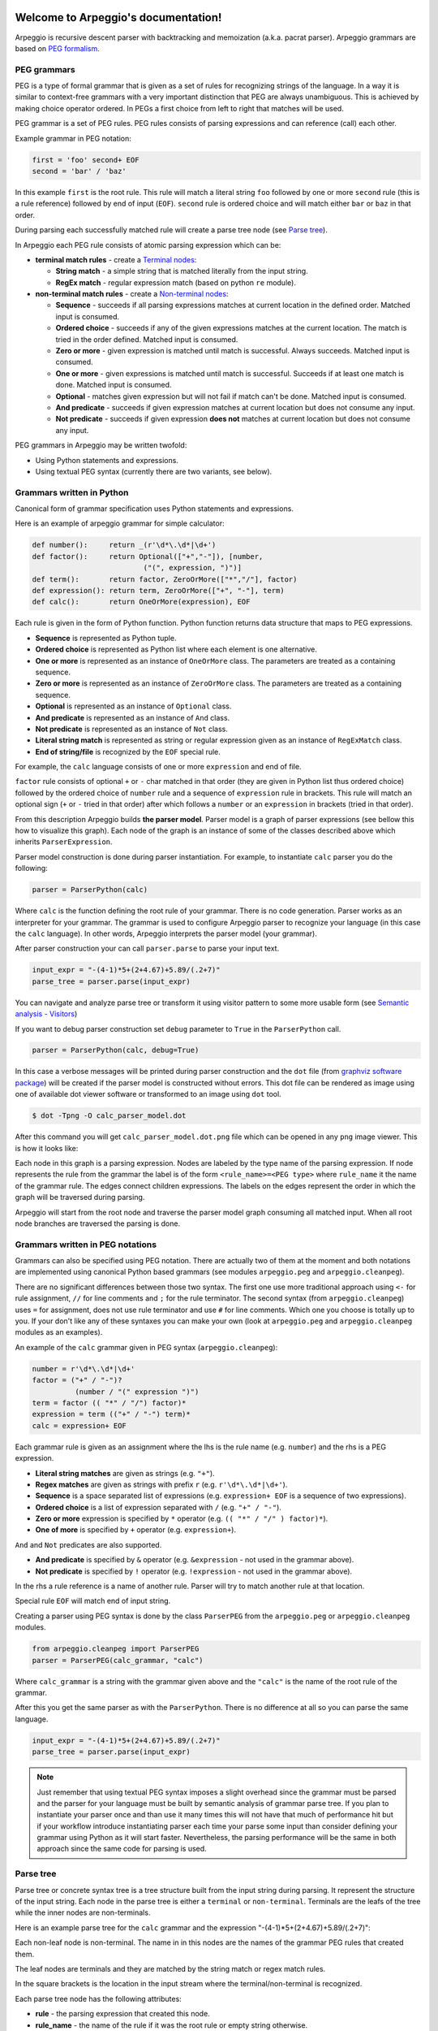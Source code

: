 .. Arpeggio documentation master file, created by
   sphinx-quickstart on Sat Oct 11 16:31:23 2014.
   You can adapt this file completely to your liking, but it should at least
   contain the root `toctree` directive.


.. image:: https://raw.githubusercontent.com/igordejanovic/Arpeggio/master/art/arpeggio-logo.png
   :height: 70

Welcome to Arpeggio's documentation!
====================================

Arpeggio is recursive descent parser with backtracking and memoization (a.k.a.
pacrat parser).  Arpeggio grammars are based on `PEG formalism
<http://en.wikipedia.org/wiki/Parsing_expression_grammar>`_.


PEG grammars
------------

PEG is a type of formal grammar that is given as a set of rules for recognizing
strings of the language.  In a way it is similar to context-free grammars with a
very important distinction that PEG are always unambiguous. This is achieved by
making choice operator ordered. In PEGs a first choice from left to right that
matches will be used.

PEG grammar is a set of PEG rules. PEG rules consists of parsing expressions and
can reference (call) each other.

Example grammar in PEG notation:

.. code::

  first = 'foo' second+ EOF
  second = 'bar' / 'baz'

In this example ``first`` is the root rule. This rule will match a literal
string ``foo`` followed by one or more ``second`` rule (this is a rule
reference) followed by end of input (``EOF``).  ``second`` rule is ordered
choice and will match either ``bar`` or ``baz`` in that order.

During parsing each successfully matched rule will create a parse tree node (see
`Parse tree`_).

In Arpeggio each PEG rule consists of atomic parsing expression which can be:

- **terminal match rules** - create a `Terminal nodes`_:

  - **String match** - a simple string that is matched literally from the input
    string.
  - **RegEx match** - regular expression match (based on python ``re`` module).

- **non-terminal match rules** - create a `Non-terminal nodes`_:

  - **Sequence** - succeeds if all parsing expressions matches at current
    location in the defined order.  Matched input is consumed.
  - **Ordered choice** - succeeds if any of the given expressions matches at the
    current location. The match is tried in the order defined. Matched input is
    consumed.
  - **Zero or more** - given expression is matched until match is successful.
    Always succeeds. Matched input is consumed.
  - **One or more** - given expressions is matched until match is successful.
    Succeeds if at least one match is done. Matched input is consumed.
  - **Optional** - matches given expression but will not fail if match can't be
    done. Matched input is consumed.
  - **And predicate** - succeeds if given expression matches at current location
    but does not consume any input.
  - **Not predicate** - succeeds if given expression **does not** matches at
    current location but does not consume any input.

PEG grammars in Arpeggio may be written twofold:

- Using Python statements and expressions.
- Using textual PEG syntax (currently there are two variants, see below).


Grammars written in Python
--------------------------

Canonical form of grammar specification uses Python statements and expressions.

Here is an example of arpeggio grammar for simple calculator:

.. code:: python

  def number():     return _(r'\d*\.\d*|\d+')
  def factor():     return Optional(["+","-"]), [number,
                            ("(", expression, ")")]
  def term():       return factor, ZeroOrMore(["*","/"], factor)
  def expression(): return term, ZeroOrMore(["+", "-"], term)
  def calc():       return OneOrMore(expression), EOF


Each rule is given in the form of Python function. Python function returns data
structure that maps to PEG expressions.

- **Sequence** is represented as Python tuple.
- **Ordered choice** is represented as Python list where each element is one
  alternative.
- **One or more** is represented as an instance of ``OneOrMore`` class.
  The parameters are treated as a containing sequence.
- **Zero or more** is represented as an instance of ``ZeroOrMore`` class.
  The parameters are treated as a containing sequence.
- **Optional** is represented as an instance of ``Optional`` class.
- **And predicate** is represented as an instance of ``And`` class.
- **Not predicate** is represented as an instance of ``Not`` class.
- **Literal string match** is represented as string or regular expression given
  as an instance of ``RegExMatch`` class.
- **End of string/file** is recognized by the ``EOF`` special rule.

For example, the ``calc`` language consists of one or more ``expression`` and
end of file.

``factor`` rule consists of optional ``+`` or ``-`` char matched in that order
(they are given in Python list thus ordered choice) followed by the ordered
choice of ``number`` rule and a sequence of ``expression`` rule in brackets.
This rule will match an optional sign (``+`` or ``-`` tried in that order) after
which follows a ``number`` or an ``expression`` in brackets (tried in that
order).

From this description Arpeggio builds **the parser model**. Parser model is a
graph of parser expressions (see bellow this how to visualize this graph).  Each
node of the graph is an instance of some of the classes described above which
inherits ``ParserExpression``.

Parser model construction is done during parser instantiation.
For example, to instantiate ``calc`` parser you do the following:

.. code:: python

    parser = ParserPython(calc)

Where ``calc`` is the function defining the root rule of your grammar. There is
no code generation. Parser works as an interpreter for your grammar. The grammar
is used to configure Arpeggio parser to recognize your language (in this case
the ``calc`` language). In other words, Arpeggio interprets the parser model
(your grammar).

After parser construction your can call ``parser.parse`` to parse your input
text.

.. code:: python

    input_expr = "-(4-1)*5+(2+4.67)+5.89/(.2+7)"
    parse_tree = parser.parse(input_expr)

You can navigate and analyze parse tree or transform it using visitor pattern to
some more usable form (see `Semantic analysis - Visitors`_)

If you want to debug parser construction set ``debug`` parameter to ``True`` in
the ``ParserPython`` call.

.. code:: python

    parser = ParserPython(calc, debug=True)

In this case a verbose messages will be printed during parser construction and
the ``dot`` file (from `graphviz software package
<http://www.graphviz.org/content/dot-language>`_) will be created if the parser
model is constructed without errors. This dot file can be rendered as image
using one of available dot viewer software or transformed to an image using
``dot`` tool.

.. code:: bash

  $ dot -Tpng -O calc_parser_model.dot

After this command you will get ``calc_parser_model.dot.png`` file which can be
opened in any ``png`` image viewer. This is how it looks like:

.. image:: https://raw.githubusercontent.com/igordejanovic/Arpeggio/master/docs/images/calc_parser_model.dot.png
   :height: 600

Each node in this graph is a parsing expression.  Nodes are labeled by the type
name of the parsing expression.  If node represents the rule from the grammar
the label is of the form ``<rule_name>=<PEG type>`` where ``rule_name`` it the
name of the grammar rule.  The edges connect children expressions. The labels on
the edges represent the order in which the graph will be traversed during
parsing.

Arpeggio will start from the root node and traverse the parser model graph
consuming all matched input.  When all root node branches are traversed the
parsing is done.


Grammars written in PEG notations
---------------------------------

Grammars can also be specified using PEG notation. There are actually two of
them at the moment and both notations are implemented using canonical Python
based grammars (see modules ``arpeggio.peg`` and ``arpeggio.cleanpeg``).

There are no significant differences between those two syntax. The first one use
more traditional approach using ``<-`` for rule assignment, ``//`` for line
comments and ``;`` for the rule terminator.  The second syntax (from
``arpeggio.cleanpeg``) uses ``=`` for assignment, does not use rule terminator
and use ``#`` for line comments. Which one you choose is totally up to you. If
your don't like any of these syntaxes you can make your own (look at
``arpeggio.peg`` and ``arpeggio.cleanpeg`` modules as an examples).

An example of the ``calc`` grammar given in PEG syntax (``arpeggio.cleanpeg``):

.. code::

    number = r'\d*\.\d*|\d+'
    factor = ("+" / "-")?
              (number / "(" expression ")")
    term = factor (( "*" / "/") factor)*
    expression = term (("+" / "-") term)*
    calc = expression+ EOF


Each grammar rule is given as an assignment where the lhs is the rule name (e.g.
``number``) and the rhs is a PEG expression.

- **Literal string matches** are given as strings (e.g. ``"+"``).
- **Regex matches** are given as strings with prefix ``r`` (e.g.
  ``r'\d*\.\d*|\d+'``).
- **Sequence** is a space separated list of expressions (e.g. ``expression+
  EOF`` is a sequence of two expressions).
- **Ordered choice** is a list of expression separated with ``/`` (e.g. ``"+" /
  "-"``).
- **Zero or more** expression is specified by ``*`` operator (e.g. ``(( "*" /
  "/" ) factor)*``).
- **One of more** is specified by ``+`` operator (e.g. ``expression+``).

``And`` and ``Not`` predicates are also supported.

- **And predicate** is specified by ``&`` operator (e.g. ``&expression`` - not
  used in the grammar above).
- **Not predicate** is specified by ``!`` operator (e.g. ``!expression`` - not
  used in the grammar above).

In the rhs a rule reference is a name of another rule. Parser will try to match
another rule at that location.

Special rule ``EOF`` will match end of input string.

Creating a parser using PEG syntax is done by the class ``ParserPEG`` from the
``arpeggio.peg`` or ``arpeggio.cleanpeg`` modules.

.. code:: python

    from arpeggio.cleanpeg import ParserPEG
    parser = ParserPEG(calc_grammar, "calc")

Where ``calc_grammar`` is a string with the grammar given above and the
``"calc"`` is the name of the root rule of the grammar.

After this you get the same parser as with the ``ParserPython``. There is no
difference at all so you can parse the same language.

.. code:: python

    input_expr = "-(4-1)*5+(2+4.67)+5.89/(.2+7)"
    parse_tree = parser.parse(input_expr)


.. note::

  Just remember that using textual PEG syntax imposes a slight overhead since
  the grammar must be parsed and the parser for your language must be built by
  semantic analysis of grammar parse tree.  If you plan to instantiate your
  parser once and than use it many times this will not have that much of
  performance hit but if your workflow introduce instantiating parser each time
  your parse some input than consider defining your grammar using Python as it
  will start faster.  Nevertheless, the parsing performance will be the same in
  both approach since the same code for parsing is used.


Parse tree
----------

Parse tree or concrete syntax tree is a tree structure built from the input
string during parsing.  It represent the structure of the input string. Each
node in the parse tree is either a ``terminal`` or ``non-terminal``. Terminals
are the leafs of the tree while the inner nodes are non-terminals.

Here is an example parse tree for the ``calc`` grammar and the expression
"-(4-1)*5+(2+4.67)+5.89/(.2+7)":

.. image:: https://raw.githubusercontent.com/igordejanovic/Arpeggio/master/docs/images/calc_parse_tree.dot.png
   :height: 500

Each non-leaf node is non-terminal. The name in in this nodes are the names of
the grammar PEG rules that created them.

The leaf nodes are terminals and they are matched by the string match or regex
match rules.

In the square brackets is the location in the input stream where the
terminal/non-terminal is recognized.

Each parse tree node has the following attributes:

- **rule** - the parsing expression that created this node.
- **rule_name** - the name of the rule if it was the root rule or empty string
  otherwise.
- **position** - the position in the input stream where this node was
  recognized.


Terminal nodes
~~~~~~~~~~~~~~

Terminals in Arpeggio are created by the specializations of the parsing
expression ``Match`` class.  There are two specialization of ``Match`` class:

- ``StrMatch`` if the literal string is matched from the input or
- ``RegExMatch`` if a regular expression is used to match input.

To get the matched string from the terminal object just convert it to string
(e.g. ``str(t)`` where ``t`` is of ``Terminal`` type)


Non-terminal nodes
~~~~~~~~~~~~~~~~~~

Non-terminal nodes are non-leaf nodes of the parse tree. They are created by PEG
grammar rules.  Children of non-terminals can be other non-terminals or
terminals.

For example, nodes with the labels ``expression``, ``factor`` and ``term`` from
the above parse tree are non-terminal nodes created by the rules with the same
names.

``NonTerminal`` inherits from ``list``. The elements of ``NonTerminal`` are its
children nodes.  So, you can use index access:

.. code:: python

  child = pt_node[2]

Or iteration:

.. code:: python

  for child in pt_node:
    ...

Additionally, you can access children by the child rule name:

For example:

.. code:: python

  # Grammar
  def foo(): return "a", bar, "b", baz, "c", ZeroOrMore(bar)
  def bar(): return "bar"
  def baz(): return "baz"

  # Parsing
  parser = ParserPython(foo)
  result = parser.parse("a bar b baz c bar bar bar")

  # Accessing parse tree nodes. All asserts will pass.
  # Index access
  assert result[1].rule_name  == 'bar'
  # Access by rule name
  assert result.bar.rule_name == 'bar'

  # There are 8 children nodes of the root 'result' node.
  # Each child is a terminal in this case.
  assert len(result) == 8

  # There is 4 bar matched from result (at the beginning and from ZeroOrMore)
  # Dot access collect all NTs from the given path
  assert len(result.bar) == 4
  # You could call dot access recursively, e.g. result.bar.baz if the
  # rule bar called baz. In that case all bars would be collected from
  # the root and for each bar all baz will be collected.

  # Verify position
  # First 'bar' is at position 2 and second is at position 14
  assert result.bar[0].position == 2
  assert result.bar[1].position == 14


Grammar debugging
-----------------

During grammar design you can make syntax and semantic errors. Arpeggio will
report any syntax error with all the necessary informations whether you are
building parser from python expressions or from a textual PEG notation.

For semantic error you have a debugging mode of operation which is entered by
setting ``debug`` param to ``True`` in the parser construction call. When
Arpeggio runs in debug mode it will print a detailed information of what it is
doing::

  >> Entering rule calc=Sequence at position 0 => *-(4-1)*5+(
    >> Entering rule OneOrMore in calc at position 0 => *-(4-1)*5+(
        >> Entering rule expression=Sequence in calc at position 0 => *-(4-1)*5+(
          >> Entering rule term=Sequence in expression at position 0 => *-(4-1)*5+(
              >> Entering rule factor=Sequence in term at position 0 => *-(4-1)*5+(
                >> Entering rule Optional in factor at position 0 => *-(4-1)*5+(
                    >> Entering rule OrderedChoice in factor at position 0 => *-(4-1)*5+(
                      >> Match rule StrMatch(+) in factor at position 0 => *-(4-1)*5+(
                          -- No match '+' at 0 => '*-*(4-1)*5+('
                      >> Match rule StrMatch(-) in factor at position 0 => *-(4-1)*5+(
                          ++ Match '-' at 0 => '*-*(4-1)*5+('
                    << Leaving rule OrderedChoice
                << Leaving rule Optional
                >> Entering rule OrderedChoice in factor at position 1 => -*(4-1)*5+(2


Furthermore, a ``dot`` files will be generated that visually represents your
grammar (this is known in Arpeggio as ``the parser model``). In debug mode
a parse tree will also be rendered to ``dot`` file when you parse your input
with properly constructed parser.

You can visualize ``dot`` files using some of available dot viewer or you can
convert dot file to image using ``dot`` tool from ``graphviz`` package.

For example, to convert ``calc_parser_model.dot`` to ``png`` file use:

.. code:: bash

  $ dot -Tpng -O calc_parser_model.dot

.. note::

  All tree images in this docs are rendered using debug mode and `dot` tool from
  graphviz package.


Handling syntax errors in the input
-----------------------------------

If your grammar is correct but you get input string with syntax error parser
will raise ``NoMatch`` exception with the information where in the input stream
error has occurred and what the parser expect to see at that location.

By default, if ``NoMatch`` is not caught you will get detailed explanation of
the error on the console.  The exact location will be reported, the context
(part of the input where the error occurred) and the first rule that was tried
at that location.

Example:

.. code:: python

    parser = ParserPython(calc)
    # 'r' in the following expression can't be recognized by
    # calc grammar
    input_expr = "23+4/r-89"
    parse_tree = parser.parse(input_expr)

.. code::

  Traceback (most recent call last):
    ...
  arpeggio.NoMatch: Expected '+' at position (1, 6) => '23+4/*r-89'.

The place in the input stream is marked by ``*`` and the position in row, col is
given ``(1, 6)``.

If you wish to handle syntax errors gracefully you can catch ``NoMatch`` in your
code and inspect its attributes.

.. code:: python

    try:
      parser = ParserPython(calc)
      input_expr = "23+4/r-89"
      parse_tree = parser.parse(input_expr)
    except NoMatch as e:
      # Do something with e


``NoMatch`` class has following attributes:

- rule: A ``ParsingExpression`` rule that is the source of the exception.
- position: A position in the input stream where exception occurred.
- parser (Parser): A ``Parser`` instance.
- exp_str: What is expected? If not given it is deduced from the rule. Currently
  this is used by `textX <https://github.com/igordejanovic/textX>`_ for nicer
  error reporting.

The ``position`` is given as the offset from the beginning of the input string.
To convert it to row and column use ``pos_to_linecol`` method of the parser.

.. code:: python

    try:
      parser = ParserPython(calc)
      input_expr = "23+4/r-89"
      parse_tree = parser.parse(input_expr)
    except NoMatch as e:
      line, col = e.parser.pos_to_linecol(e.position)
      ...

Arpeggio is backtracking parser, which means that it will go back and try
another alternatives when the match does not succeeds but it will nevertheless
report the furthest place in the input where it failed.  Currently Arpeggio will
report the first rule it tried at that location. Future versions will probably
kept the list of all rules that was tried at reported location.

Parser configuration
--------------------

There are some aspect of parsing that can be configured using parser and/or
``ParsingExpression`` parameters.  Arpeggio has some sane default behaviour but
gives the user possibility to alter it.

This section describes various parser parameters.


Case insensitive parsing
~~~~~~~~~~~~~~~~~~~~~~~~

By default Arpeggio is case sensitive. If you wish to do case insensitive
parsing set parser parameter ``ignore_case`` to ``True``.

.. code:: python

  parser = ParserPython(calc, ignore_case=True)


White-space handling
~~~~~~~~~~~~~~~~~~~~

Arpeggio by default skips white-spaces. You can change this behaviour with the
parameter ``skipws`` given to parser constructor.

.. code:: python

  parser = ParserPython(calc, skipws=False)

You can also change what is considered a whitespace by Arpeggio using the ``ws``
parameter. It is a plain string that consists of white-space characters. By
default it is set to "\t\n\r ".

For example, to prevent a newline to be treated as whitespace you could write:

.. code:: python

  parser = ParserPython(calc, ws='\t\r ')

.. note::

  These parameters can be used on the ``Sequence`` level so one could write
  grammar like this:

  .. code:: python

    def grammar():     return Sequence("one", "two", "three",
                                       skipws=False), "four"
    parser = ParserPython(grammar)


Keyword handling
~~~~~~~~~~~~~~~~

``autokwd`` parameter will do a word boundary match for keyword-like matches.
This parameter is disabled by default.

.. code:: python

    def grammar():     return "one", "two", "three"

    parser = ParserPython(grammar, autokwd=True)

    # If autokwd is enabled this should parse without error.
    parser.parse("one two three")
    # But this will not parse
    parser.parse("onetwothree")


Comment handling
~~~~~~~~~~~~~~~~

Support for comments in your language can be specified as another set of grammar
rules.  See `simple.py
<https://github.com/igordejanovic/Arpeggio/blob/master/examples/simple.py>`_
example.

Parser is constructed using two parameters.

.. code:: python

  parser = ParserPython(simpleLanguage, comment)

First parameter is the root rule while the second is a rule for comments.

During parsing comment parse trees are kept in the separate list thus comments
will not show in the main parse tree.


Parse tree reduction
~~~~~~~~~~~~~~~~~~~~

Non-terminals are by default created for each rule. Sometimes it can result in
trees of great depth.  You can alter this behaviour setting ``reduce_tree``
parameter to ``True``.

.. code:: python

  parser = ParserPython(calc, reduce_tree=True)

In this configuration non-terminals with single child will be removed from the
parse tree.

For example, ``calc`` parse tree above will look like this:

.. image:: https://raw.githubusercontent.com/igordejanovic/Arpeggio/master/docs/images/calc_parse_tree_reduced.dot.png
   :height: 400

Notice the removal of each non-terminal with single child.

.. warning::

  Be aware that `semantic analysis <#Semantic analysis - Visitors>`_ operates on
  nodes of finished parse tree and therefore on reduced tree some
  ``visit_<rule_name>`` actions will not get called.


Newline termination for Repetitions
~~~~~~~~~~~~~~~~~~~~~~~~~~~~~~~~~~~

By default ``Repetition`` parsing expressions (i.e. ``ZeroOrMore`` and
``OneOrMore``) will obey ``skipws`` and ``ws`` settings but there are situations
where repetitions should not pass the end of the current line. For this feature
``eolterm`` parameter is introduced which can be set on a repetition and will
ensure that it terminates before entering a new line.

.. code:: python

  def grammar():      return first, second
  def first():        return ZeroOrMore(["a", "b"], eolterm=True)
  def second():       return "a"

  # first rule should match only first line
  # so that second rule will match "a" on the new line
  input = """a a b a b b
  a"""

  parser = ParserPython(grammar)
  result = parser.parse(input)


Semantic analysis - Visitors
----------------------------

You will surely always want to extract some information from the parse tree or
to transform it in some more usable form.  The process of parse tree
transformation to other forms is referred to as *semantic analysis*.  You could
do that using parse tree navigation etc. but it is better to use some standard
mechanism.

In Arpeggio a visitor pattern is used for semantic analysis. You write a python
class that inherits ``PTNodeVisitor`` and has a methods of the form
``visit_<rule name>(self, node, children)`` where rule name is a rule name from
the grammar.

.. code:: python

  class CalcVisitor(PTNodeVisitor):

      def visit_number(self, node, children):
          return float(node.value)

      def visit_factor(self, node, children):
          if len(children) == 1:
              return children[0]
          sign = -1 if children[0] == '-' else 1
          return sign * children[-1]

      ...


During a semantic analysis a parse tree is walked in the depth-first manner and
for each node a proper visitor method is called to transform it to some other
form. The results are than fed to the parent node visitor method.  This is
repeated until the final, top level parse tree node is processed (its visitor is
called).  The result of the top level node is the final output of the semantic
analysis.


To run semantic analysis apply your visitor class to the parse tree using
``visit_parse_tree`` function.

.. code:: python

  result = visit_parse_tree(parse_tree, CalcVisitor(debug=True))

The first parameter is a parse tree you get from the ``parser.parse`` call while
the second parameter is an instance of your visitor class. Semantic analysis can
be run in debug mode if you set ``debug`` parameter to ``True`` during visitor
construction. You can use this flag to print your own debug information from
visitor methods.

.. code:: python

  class MyLanguageVisitor(PTNodeVisitor):

    def visit_somerule(self, node, children):
      if self.debug:
        print("Visiting some rule!")

During semantic analysis, each ``visitor_xxx`` method gets current parse tree
node as the ``node`` parameter and the evaluated children nodes as the
``children`` parameter.

For example, if you have ``expression`` rule in your grammar than the
transformation of the non-terminal matched by this rule can be done as:

.. code:: python

  def visitor_expression(self, node, children):
    ... # transform node using 'node' and 'children' parameter
    return transformed_node


``node`` is the current ``NonTerminal`` or ``Terminal`` from the parse tree
while the ``children`` is instance of ``SemanticResults`` class.  This class is
a list-like structure that holds the results of semantic evaluation from the
children parse tree nodes (analysis is done bottom-up).

To suppress node completely return ``None`` from visitor method. In this case
the parent visitor method will not get this node in its ``children`` parameter.

In the `calc.py
<https://github.com/igordejanovic/Arpeggio/blob/master/examples/calc.py>`_
example a semantic analysis (``CalcVisitor`` class) will evaluate the
expression. The parse tree is thus transformed to a single numeric value that
represent the result of the expression.

In the `robot.py
<https://github.com/igordejanovic/Arpeggio/blob/master/examples/calc.py>`_
example a semantic analysis (``RobotVisitor`` class) will evaluate robot program
(transform its parse tree) to the final robot location.

Semantic analysis can do a complex stuff. For example, see `peg_peg.py
<https://github.com/igordejanovic/Arpeggio/blob/master/examples/peg_peg.py>`_
example and `PEGVisitor
<https://github.com/igordejanovic/Arpeggio/blob/master/arpeggio/peg.py>`_ class
where the PEG parser for the given language is built using semantic analysis.


SemanticActionResults
~~~~~~~~~~~~~~~~~~~~~

Class of object returned from the parse tree nodes evaluation. Used for
filtering and navigation over evaluation results on children nodes.

Instance of this class is given as ``children`` parameter of ``visitor_xxx``
methods.  This class inherits ``list`` so index access as well as iteration is
available.

Furthermore, child nodes can be filtered by rule name using name lookup.

.. code:: python

  def visit_bar(self, node, children):
    # Index access
    child = children[2]

    # Iteration
    for child in children:
      ...

    # Rule name lookup
    # Returns a list of all rules created by PEG rule 'baz'
    baz_created = children['baz']


Post-processing in second calls
~~~~~~~~~~~~~~~~~~~~~~~~~~~~~~
Visitor may define method with the ``second_<rule_name>`` name form. If this
method exists it will be called after all parse tree node are processed and it
will be given the results of the ``visitor_<rule_name>`` call.

This is usually used when some additional post-processing is needed (e.g.
reference resolving).


Default actions
~~~~~~~~~~~~~~~

For each parse tree node that does not have an appropriate ``visitor_xxx``
method a default action is performed.  If the node is created by a plain string
match action will return ``None`` and thus suppress this node.  This is handy
for all those syntax noise (bracket, braces, keywords etc.).

For example, if your grammar is:

.. code::

  number_in_brackets = "(" number ")"
  number = r'\d+'

Than the default action for ``number`` will return number converted to a string
and the default action for ``(`` and ``)`` will return ``None`` and thus
suppress this nodes so the visitor method for ``number_in_brackets`` rule will
only see one child (from the ``number`` rule reference).

If the node is a non-terminal and there is only one child the default action
will return that child effectively passing it to the parent node visitor.

Default actions can be disabled by setting parameter ``defaults`` to ``False``
on visitor construction.

.. code:: python

  result = visit_parse_tree(parse_tree, CalcVisitor(defaults=False))

If you want to call this default behaviour from your visitor method call
``visit__default__(node, children)`` on superclass (``PTNodeVisitor``).

.. code:: python

  def visitor_myrule(self, node, children):
    if some_condition:
      ...
    else:
      return super(MyVisitor, self).visit__default__(node, children)


